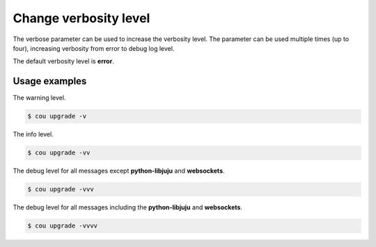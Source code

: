 ======================
Change verbosity level
======================

The verbose parameter can be used to increase the verbosity level. The parameter
can be used multiple times (up to four), increasing verbosity from error to debug
log level.

The default verbosity level is **error**.

Usage examples
~~~~~~~~~~~~~~

The warning level.

.. code:: 

    $ cou upgrade -v

The info level.

.. code:: 
    
    $ cou upgrade -vv

The debug level for all messages except **python-libjuju** and **websockets**.

.. code:: 

    $ cou upgrade -vvv

The debug level for all messages including the **python-libjuju** and **websockets**.

.. code:: 
    
    $ cou upgrade -vvvv